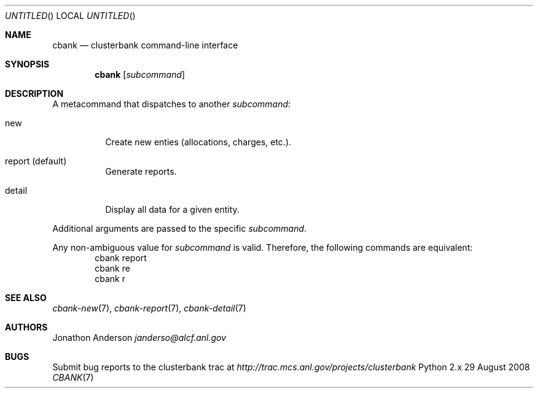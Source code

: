 .Dd 29 August 2008
.Os Python 2.x
.Dt CBANK 7 USD
.Sh NAME
.Nm cbank
.Nd clusterbank command-line interface
.Sh SYNOPSIS
.Nm
.Op Ar subcommand
.Sh DESCRIPTION
A metacommand that dispatches to another
.Ar subcommand :
.Bl -tag
.It new
Create new enties (allocations, charges, etc.).
.It report (default)
Generate reports.
.It detail
Display all data for a given entity.
.El
.Pp
Additional arguments are passed to the specific
.Ar subcommand .
.Pp
Any non-ambiguous value for
.Ar subcommand
is valid. Therefore, the following commands are equivalent:
.D1 cbank report
.D1 cbank re
.D1 cbank r
.Sh SEE ALSO
.Xr cbank-new 7 ,
.Xr cbank-report 7 ,
.Xr cbank-detail 7
.Sh AUTHORS
.An Jonathon Anderson
.Ad janderso@alcf.anl.gov
.Sh BUGS
Submit bug reports to the clusterbank trac at
.Ad http://trac.mcs.anl.gov/projects/clusterbank
